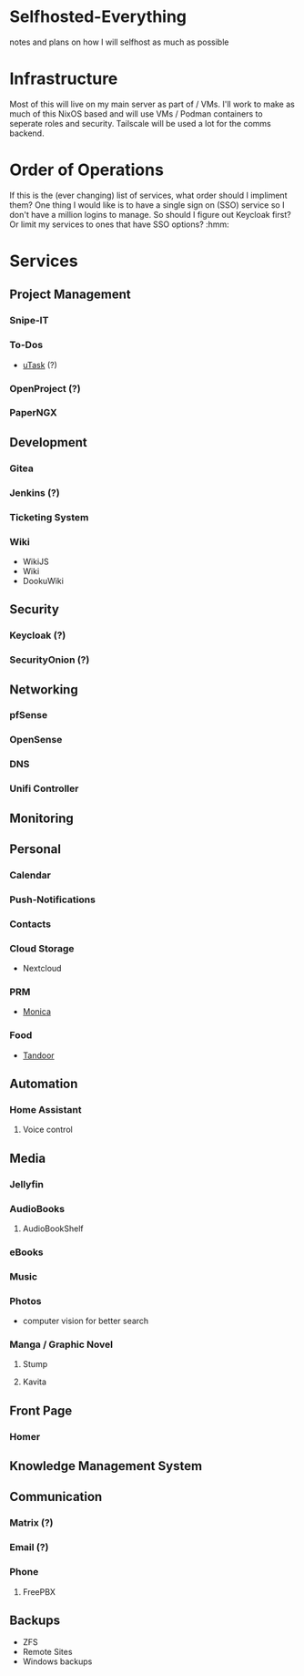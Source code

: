 * Selfhosted-Everything
notes and plans on how I will selfhost as much as possible

* Infrastructure
Most of this will live on my main server as part of / VMs. I'll work to make as much of this NixOS based and will use VMs / Podman containers to seperate roles and security. Tailscale will be used a lot for the comms backend.

* Order of Operations
If this is the (ever changing) list of services, what order should I impliment them? One thing I would like is to have a single sign on (SSO) service so I don't have a million logins to manage. So should I figure out Keycloak first? Or limit my services to ones that have SSO options? :hmm:
* Services
** Project Management
*** Snipe-IT
*** To-Dos
- [[https://github.com/ovh/utask][uTask]] (?)
*** OpenProject (?)
*** PaperNGX
** Development
*** Gitea
*** Jenkins (?)
*** Ticketing System
*** Wiki
- WikiJS
- Wiki
- DookuWiki
** Security
*** Keycloak (?)
*** SecurityOnion (?)
** Networking
*** pfSense
*** OpenSense
*** DNS
*** Unifi Controller
** Monitoring
** Personal
*** Calendar
*** Push-Notifications
*** Contacts
*** Cloud Storage
- Nextcloud
*** PRM
- [[https://github.com/monicahq/monica/tree/4.x][Monica]]
*** Food
- [[https://tandoor.dev/][Tandoor]]
** Automation
*** Home Assistant
**** Voice control
** Media
*** Jellyfin
*** AudioBooks
**** AudioBookShelf
*** eBooks
*** Music
*** Photos
- computer vision for better search
*** Manga / Graphic Novel
**** Stump
**** Kavita
** Front Page
*** Homer
** Knowledge Management System
** Communication
*** Matrix (?)
*** Email (?)
*** Phone
**** FreePBX
** Backups
- ZFS
- Remote Sites
- Windows backups
